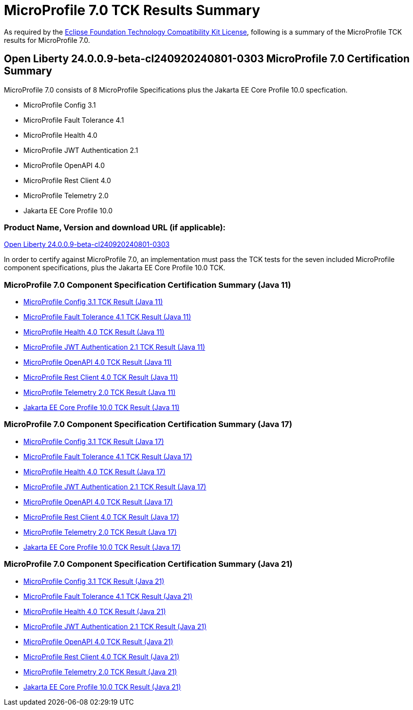 :page-layout: certification
= MicroProfile 7.0 TCK Results Summary

As required by the https://www.eclipse.org/legal/tck.php[Eclipse Foundation Technology Compatibility Kit License], following is a summary of the MicroProfile TCK results for MicroProfile 7.0.

== Open Liberty 24.0.0.9-beta-cl240920240801-0303 MicroProfile 7.0 Certification Summary

MicroProfile 7.0 consists of 8 MicroProfile Specifications plus the Jakarta EE Core Profile 10.0 specfication.

* MicroProfile Config 3.1

* MicroProfile Fault Tolerance 4.1

* MicroProfile Health 4.0

* MicroProfile JWT Authentication 2.1

* MicroProfile OpenAPI 4.0

* MicroProfile Rest Client 4.0

* MicroProfile Telemetry 2.0

* Jakarta EE Core Profile 10.0

=== Product Name, Version and download URL (if applicable):

https://public.dhe.ibm.com/ibmdl/export/pub/software/openliberty/runtime/tck/2024-08-01_0303/openliberty-24.0.0.9-beta-cl240920240801-0303.zip[Open Liberty 24.0.0.9-beta-cl240920240801-0303]


In order to certify against MicroProfile 7.0, an implementation must pass the TCK tests for the seven included MicroProfile component specifications, plus
the Jakarta EE Core Profile 10.0 TCK.


=== MicroProfile 7.0 Component Specification Certification Summary (Java 11)
* xref:config/3.1/24.0.0.9-beta-cl240920240801-0303-MicroProfile-Config-3.1-Java11-EE10-FEATURES-MicroProfile-70-TCKResults.adoc[MicroProfile Config 3.1 TCK Result (Java 11)]
* xref:faulttolerance/4.1/24.0.0.9-beta-cl240920240801-0303-MicroProfile-Fault-Tolerance-4.1-Java11-TCKResults.adoc[MicroProfile Fault Tolerance 4.1 TCK Result (Java 11)]
* xref:health/4.0.1/24.0.0.9-beta-cl240920240801-0303-MicroProfile-Health-4.0.1-Java11-EE10-FEATURES-MicroProfile-70-TCKResults.adoc[MicroProfile Health 4.0 TCK Result (Java 11)]
* xref:jwt/2.1/24.0.0.9-beta-cl240920240801-0303-MicroProfile-JWT-Auth-2.1-Java11-TCKResults.adoc[MicroProfile JWT Authentication 2.1 TCK Result (Java 11)]
* xref:openapi/4.0/24.0.0.9-beta-cl240920240801-0303-MicroProfile-Open-API-4.0-Java11-TCKResults.adoc[MicroProfile OpenAPI 4.0 TCK Result (Java 11)]
* xref:restclient/4.0/24.0.0.9-beta-cl240920240801-0303-MicroProfile-Rest-Client-4.0-Java11-TCKResults.adoc[MicroProfile Rest Client 4.0 TCK Result (Java 11)]
* xref:telemetry/2.0/24.0.0.9-beta-cl240920240801-0303-MicroProfile-Telemetry-2.0-Java11-TCKResults.adoc[MicroProfile Telemetry 2.0 TCK Result (Java 11)]
* xref:../../jakartaee/10/coreprofile/24.0.0.9-beta-Java11-TCKResults.adoc[Jakarta EE Core Profile 10.0 TCK Result (Java 11)]

=== MicroProfile 7.0 Component Specification Certification Summary (Java 17)
* xref:config/3.1/24.0.0.9-beta-cl240920240801-0303-MicroProfile-Config-3.1-Java17-EE10-FEATURES-MicroProfile-70-TCKResults.adoc[MicroProfile Config 3.1 TCK Result (Java 17)]
* xref:faulttolerance/4.1/24.0.0.9-beta-cl240920240801-0303-MicroProfile-Fault-Tolerance-4.1-Java17-TCKResults.adoc[MicroProfile Fault Tolerance 4.1 TCK Result (Java 17)]
* xref:health/4.0.1/24.0.0.9-beta-cl240920240801-0303-MicroProfile-Health-4.0.1-Java17-EE10-FEATURES-MicroProfile-70-TCKResults.adoc[MicroProfile Health 4.0 TCK Result (Java 17)]
* xref:jwt/2.1/24.0.0.9-beta-cl240920240801-0303-MicroProfile-JWT-Auth-2.1-Java17-TCKResults.adoc[MicroProfile JWT Authentication 2.1 TCK Result (Java 17)]
* xref:openapi/4.0/24.0.0.9-beta-cl240920240801-0303-MicroProfile-Open-API-4.0-Java17-TCKResults.adoc[MicroProfile OpenAPI 4.0 TCK Result (Java 17)]
* xref:restclient/4.0/24.0.0.9-beta-cl240920240801-0303-MicroProfile-Rest-Client-4.0-Java17-TCKResults.adoc[MicroProfile Rest Client 4.0 TCK Result (Java 17)]
* xref:telemetry/2.0/24.0.0.9-beta-cl240920240801-0303-MicroProfile-Telemetry-2.0-Java17-TCKResults.adoc[MicroProfile Telemetry 2.0 TCK Result (Java 17)]
* xref:../../jakartaee/10/coreprofile/24.0.0.9-beta-Java17-TCKResults.adoc[Jakarta EE Core Profile 10.0 TCK Result (Java 17)]

=== MicroProfile 7.0 Component Specification Certification Summary (Java 21)
* xref:config/3.1/24.0.0.9-beta-cl240920240801-0303-MicroProfile-Config-3.1-Java21-EE10-FEATURES-MicroProfile-70-TCKResults.adoc[MicroProfile Config 3.1 TCK Result (Java 21)]
* xref:faulttolerance/4.1/24.0.0.9-beta-cl240920240801-0303-MicroProfile-Fault-Tolerance-4.1-Java21-TCKResults.adoc[MicroProfile Fault Tolerance 4.1 TCK Result (Java 21)]
* xref:health/4.0.1/24.0.0.9-beta-cl240920240801-0303-MicroProfile-Health-4.0.1-Java21-EE10-FEATURES-MicroProfile-70-TCKResults.adoc[MicroProfile Health 4.0 TCK Result (Java 21)]
* xref:jwt/2.1/24.0.0.9-beta-cl240920240801-0303-MicroProfile-JWT-Auth-2.1-Java21-TCKResults.adoc[MicroProfile JWT Authentication 2.1 TCK Result (Java 21)]
* xref:openapi/4.0/24.0.0.9-beta-cl240920240801-0303-MicroProfile-Open-API-4.0-Java21-TCKResults.adoc[MicroProfile OpenAPI 4.0 TCK Result (Java 21)]
* xref:restclient/4.0/24.0.0.9-beta-cl240920240801-0303-MicroProfile-Rest-Client-4.0-Java21-TCKResults.adoc[MicroProfile Rest Client 4.0 TCK Result (Java 21)]
* xref:telemetry/2.0/24.0.0.9-beta-cl240920240801-0303-MicroProfile-Telemetry-2.0-Java21-TCKResults.adoc[MicroProfile Telemetry 2.0 TCK Result (Java 21)]
* xref:../../jakartaee/10/coreprofile/24.0.0.9-beta-Java21-TCKResults.adoc[Jakarta EE Core Profile 10.0 TCK Result (Java 21)]
